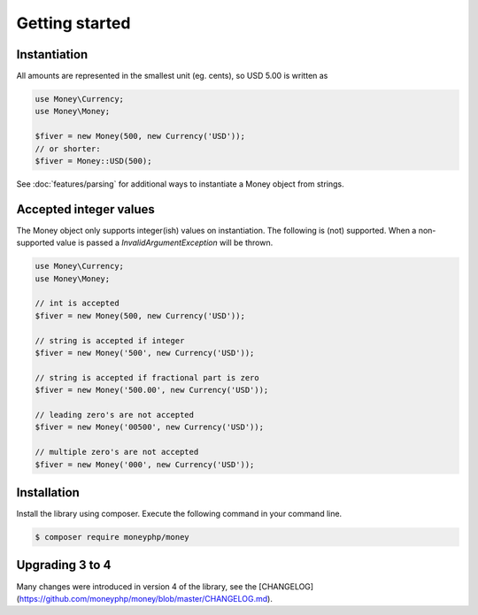 Getting started
===============

Instantiation
-------------

All amounts are represented in the smallest unit (eg. cents), so USD 5.00 is written as

.. code-block:: php

    use Money\Currency;
    use Money\Money;

    $fiver = new Money(500, new Currency('USD'));
    // or shorter:
    $fiver = Money::USD(500);

See :doc:`features/parsing` for additional ways to instantiate a Money object from strings.

Accepted integer values
-----------------------
The Money object only supports integer(ish) values on instantiation. The following is (not) supported. When a
non-supported value is passed a `\InvalidArgumentException` will be thrown.

.. code-block:: php

    use Money\Currency;
    use Money\Money;

    // int is accepted
    $fiver = new Money(500, new Currency('USD'));

    // string is accepted if integer
    $fiver = new Money('500', new Currency('USD'));

    // string is accepted if fractional part is zero
    $fiver = new Money('500.00', new Currency('USD'));

    // leading zero's are not accepted
    $fiver = new Money('00500', new Currency('USD'));

    // multiple zero's are not accepted
    $fiver = new Money('000', new Currency('USD'));



Installation
------------

Install the library using composer. Execute the following command in your command line.

.. code-block:: bash

    $ composer require moneyphp/money



Upgrading 3 to 4
----------------

Many changes were introduced in version 4 of the library, see the
[CHANGELOG](https://github.com/moneyphp/money/blob/master/CHANGELOG.md).
